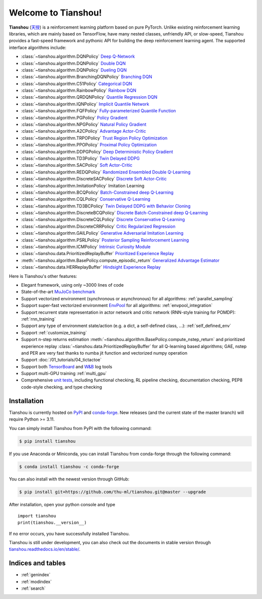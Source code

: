 .. Tianshou documentation master file, created by
   sphinx-quickstart on Sat Mar 28 15:58:19 2020.
   You can adapt this file completely to your liking, but it should at least
   contain the root `toctree` directive.


Welcome to Tianshou!
====================

**Tianshou** (`天授 <https://baike.baidu.com/item/%E5%A4%A9%E6%8E%88>`_) is a reinforcement learning platform based on pure PyTorch. Unlike existing reinforcement learning libraries, which are mainly based on TensorFlow, have many nested classes, unfriendly API, or slow-speed, Tianshou provides a fast-speed framework and pythonic API for building the deep reinforcement learning agent. The supported interface algorithms include:

* :class:`~tianshou.algorithm.DQNPolicy` `Deep Q-Network <https://storage.googleapis.com/deepmind-media/dqn/DQNNaturePaper.pdf>`_
* :class:`~tianshou.algorithm.DQNPolicy` `Double DQN <https://arxiv.org/pdf/1509.06461.pdf>`_
* :class:`~tianshou.algorithm.DQNPolicy` `Dueling DQN <https://arxiv.org/pdf/1511.06581.pdf>`_
* :class:`~tianshou.algorithm.BranchingDQNPolicy` `Branching DQN <https://arxiv.org/pdf/1711.08946.pdf>`_
* :class:`~tianshou.algorithm.C51Policy` `Categorical DQN <https://arxiv.org/pdf/1707.06887.pdf>`_
* :class:`~tianshou.algorithm.RainbowPolicy` `Rainbow DQN <https://arxiv.org/pdf/1710.02298.pdf>`_
* :class:`~tianshou.algorithm.QRDQNPolicy` `Quantile Regression DQN <https://arxiv.org/pdf/1710.10044.pdf>`_
* :class:`~tianshou.algorithm.IQNPolicy` `Implicit Quantile Network <https://arxiv.org/pdf/1806.06923.pdf>`_
* :class:`~tianshou.algorithm.FQFPolicy` `Fully-parameterized Quantile Function <https://arxiv.org/pdf/1911.02140.pdf>`_
* :class:`~tianshou.algorithm.PGPolicy` `Policy Gradient <https://papers.nips.cc/paper/1713-policy-gradient-methods-for-reinforcement-learning-with-function-approximation.pdf>`_
* :class:`~tianshou.algorithm.NPGPolicy` `Natural Policy Gradient <https://proceedings.neurips.cc/paper/2001/file/4b86abe48d358ecf194c56c69108433e-Paper.pdf>`_
* :class:`~tianshou.algorithm.A2CPolicy` `Advantage Actor-Critic <https://openai.com/blog/baselines-acktr-a2c/>`_
* :class:`~tianshou.algorithm.TRPOPolicy` `Trust Region Policy Optimization <https://arxiv.org/pdf/1502.05477.pdf>`_
* :class:`~tianshou.algorithm.PPOPolicy` `Proximal Policy Optimization <https://arxiv.org/pdf/1707.06347.pdf>`_
* :class:`~tianshou.algorithm.DDPGPolicy` `Deep Deterministic Policy Gradient <https://arxiv.org/pdf/1509.02971.pdf>`_
* :class:`~tianshou.algorithm.TD3Policy` `Twin Delayed DDPG <https://arxiv.org/pdf/1802.09477.pdf>`_
* :class:`~tianshou.algorithm.SACPolicy` `Soft Actor-Critic <https://arxiv.org/pdf/1812.05905.pdf>`_
* :class:`~tianshou.algorithm.REDQPolicy` `Randomized Ensembled Double Q-Learning <https://arxiv.org/pdf/2101.05982.pdf>`_
* :class:`~tianshou.algorithm.DiscreteSACPolicy` `Discrete Soft Actor-Critic <https://arxiv.org/pdf/1910.07207.pdf>`_
* :class:`~tianshou.algorithm.ImitationPolicy` Imitation Learning
* :class:`~tianshou.algorithm.BCQPolicy` `Batch-Constrained deep Q-Learning <https://arxiv.org/pdf/1812.02900.pdf>`_
* :class:`~tianshou.algorithm.CQLPolicy` `Conservative Q-Learning <https://arxiv.org/pdf/2006.04779.pdf>`_
* :class:`~tianshou.algorithm.TD3BCPolicy` `Twin Delayed DDPG with Behavior Cloning <https://arxiv.org/pdf/2106.06860.pdf>`_
* :class:`~tianshou.algorithm.DiscreteBCQPolicy` `Discrete Batch-Constrained deep Q-Learning <https://arxiv.org/pdf/1910.01708.pdf>`_
* :class:`~tianshou.algorithm.DiscreteCQLPolicy` `Discrete Conservative Q-Learning <https://arxiv.org/pdf/2006.04779.pdf>`_
* :class:`~tianshou.algorithm.DiscreteCRRPolicy` `Critic Regularized Regression <https://arxiv.org/pdf/2006.15134.pdf>`_
* :class:`~tianshou.algorithm.GAILPolicy` `Generative Adversarial Imitation Learning <https://arxiv.org/pdf/1606.03476.pdf>`_
* :class:`~tianshou.algorithm.PSRLPolicy` `Posterior Sampling Reinforcement Learning <https://www.ece.uvic.ca/~bctill/papers/learning/Strens_2000.pdf>`_
* :class:`~tianshou.algorithm.ICMPolicy` `Intrinsic Curiosity Module <https://arxiv.org/pdf/1705.05363.pdf>`_
* :class:`~tianshou.data.PrioritizedReplayBuffer` `Prioritized Experience Replay <https://arxiv.org/pdf/1511.05952.pdf>`_
* :meth:`~tianshou.algorithm.BasePolicy.compute_episodic_return` `Generalized Advantage Estimator <https://arxiv.org/pdf/1506.02438.pdf>`_
* :class:`~tianshou.data.HERReplayBuffer` `Hindsight Experience Replay <https://arxiv.org/pdf/1707.01495.pdf>`_

Here is Tianshou's other features:

* Elegant framework, using only ~3000 lines of code
* State-of-the-art `MuJoCo benchmark <https://github.com/thu-ml/tianshou/tree/master/examples/mujoco>`_
* Support vectorized environment (synchronous or asynchronous) for all algorithms: :ref:`parallel_sampling`
* Support super-fast vectorized environment `EnvPool <https://github.com/sail-sg/envpool/>`_ for all algorithms: :ref:`envpool_integration`
* Support recurrent state representation in actor network and critic network (RNN-style training for POMDP): :ref:`rnn_training`
* Support any type of environment state/action (e.g. a dict, a self-defined class, ...): :ref:`self_defined_env`
* Support :ref:`customize_training`
* Support n-step returns estimation :meth:`~tianshou.algorithm.BasePolicy.compute_nstep_return` and prioritized experience replay :class:`~tianshou.data.PrioritizedReplayBuffer` for all Q-learning based algorithms; GAE, nstep and PER are very fast thanks to numba jit function and vectorized numpy operation
* Support :doc:`/01_tutorials/04_tictactoe`
* Support both `TensorBoard <https://www.tensorflow.org/tensorboard>`_ and `W&B <https://wandb.ai/>`_ log tools
* Support multi-GPU training :ref:`multi_gpu`
* Comprehensive `unit tests <https://github.com/thu-ml/tianshou/actions>`_, including functional checking, RL pipeline checking, documentation checking, PEP8 code-style checking, and type checking

Installation
------------

Tianshou is currently hosted on `PyPI <https://pypi.org/project/tianshou/>`_ and `conda-forge <https://github.com/conda-forge/tianshou-feedstock>`_. New releases
(and the current state of the master branch) will require Python >= 3.11.

You can simply install Tianshou from PyPI with the following command:

.. code-block:: bash

    $ pip install tianshou

If you use Anaconda or Miniconda, you can install Tianshou from conda-forge through the following command:

.. code-block:: bash

    $ conda install tianshou -c conda-forge

You can also install with the newest version through GitHub:

.. code-block:: bash

    $ pip install git+https://github.com/thu-ml/tianshou.git@master --upgrade

After installation, open your python console and type
::

    import tianshou
    print(tianshou.__version__)

If no error occurs, you have successfully installed Tianshou.

Tianshou is still under development, you can also check out the documents in stable version through `tianshou.readthedocs.io/en/stable/ <https://tianshou.readthedocs.io/en/stable/>`_.

Indices and tables
------------------

* :ref:`genindex`
* :ref:`modindex`
* :ref:`search`
